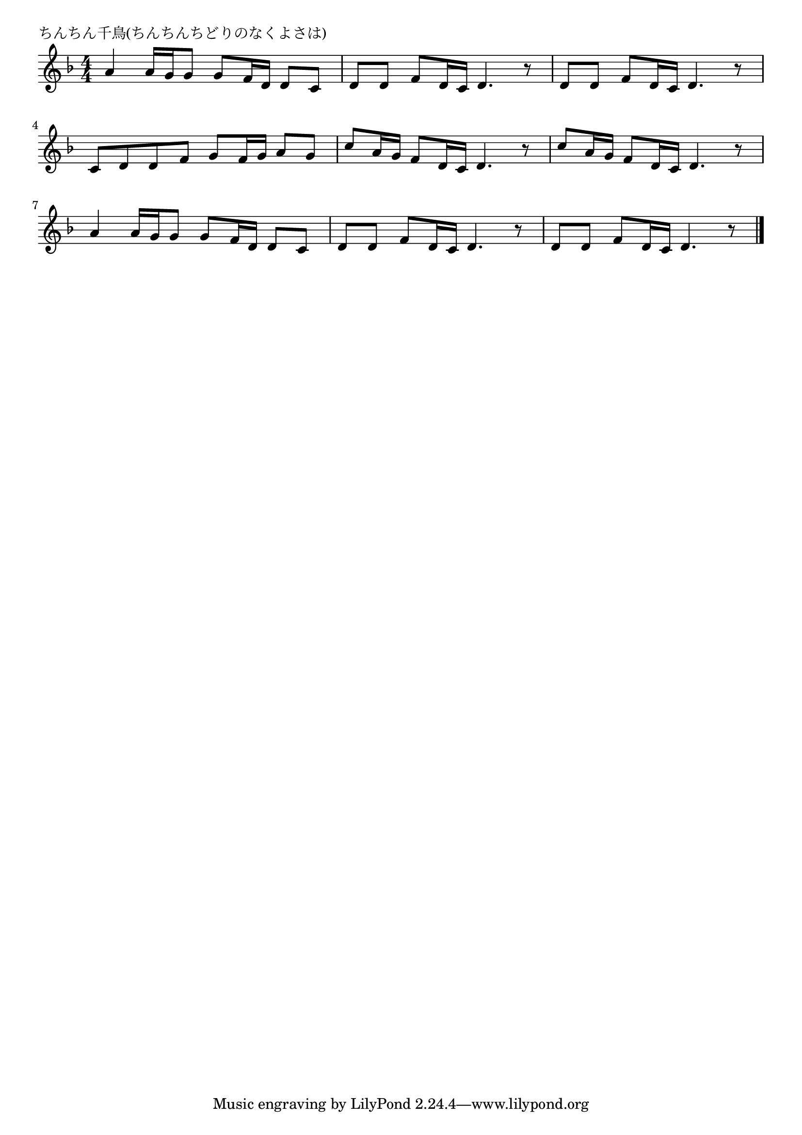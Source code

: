 \version "2.18.2"

% ちんちん千鳥(ちんちんちどりのなくよさは)

\header {
piece = "ちんちん千鳥(ちんちんちどりのなくよさは)"
}

melody =
\relative c'' {
\key d \minor
\time 4/4
\set Score.tempoHideNote = ##t
\tempo 4=70
\numericTimeSignature
%
a4 a16 g g8 g f16 d d8 c |
d d f d16 c d4. r8 |
d8 d f d16 c d4. r8 |
\break
c d d f g f16 g a8 g |
c a16 g f8 d16 c d4. r8 |
c' a16 g f8 d16 c d4. r8 |
\break
a'4 a16 g g8 g f16 d d8 c |
d d f d16 c d4. r8 |
d d f d16 c d4. r8 |
\break


\bar "|."
}
\score {
<<
\chords {
\set noChordSymbol = ""
\set chordChanges=##t
%%

}
\new Staff {\melody}
>>
\layout {
line-width = #190
indent = 0\mm
}
\midi {}
}
